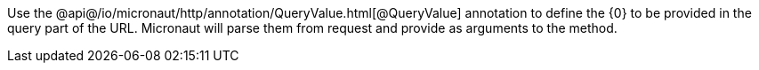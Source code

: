 Use the @api@/io/micronaut/http/annotation/QueryValue.html[@QueryValue] annotation to define the {0} to be provided in the query part of the URL. Micronaut will parse them from request and provide as arguments to the method.
